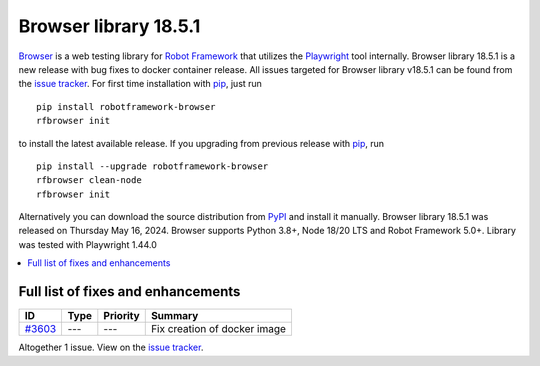 ======================
Browser library 18.5.1
======================


.. default-role:: code


Browser_ is a web testing library for `Robot Framework`_ that utilizes
the Playwright_ tool internally. Browser library 18.5.1 is a new release with
bug fixes to docker container release. All issues targeted for Browser library
v18.5.1 can be found from the `issue tracker`_. For first time installation
with pip_, just run
::
   pip install robotframework-browser
   rfbrowser init
to install the latest available release. If you upgrading
from previous release with pip_, run
::
   pip install --upgrade robotframework-browser
   rfbrowser clean-node
   rfbrowser init
Alternatively you can download the source distribution from PyPI_ and
install it manually. Browser library 18.5.1 was released on Thursday May 16, 2024.
Browser supports Python 3.8+, Node 18/20 LTS and Robot Framework 5.0+.
Library was tested with Playwright 1.44.0

.. _Robot Framework: http://robotframework.org
.. _Browser: https://github.com/MarketSquare/robotframework-browser
.. _Playwright: https://github.com/microsoft/playwright
.. _pip: http://pip-installer.org
.. _PyPI: https://pypi.python.org/pypi/robotframework-browser
.. _issue tracker: https://github.com/MarketSquare/robotframework-browser/milestones/v18.5.1


.. contents::
   :depth: 2
   :local:

Full list of fixes and enhancements
===================================

.. list-table::
    :header-rows: 1

    * - ID
      - Type
      - Priority
      - Summary
    * - `#3603`_
      - ---
      - ---
      - Fix creation of docker image

Altogether 1 issue. View on the `issue tracker <https://github.com/MarketSquare/robotframework-browser/issues?q=milestone%3Av18.5.1>`__.

.. _#3603: https://github.com/MarketSquare/robotframework-browser/issues/3603

